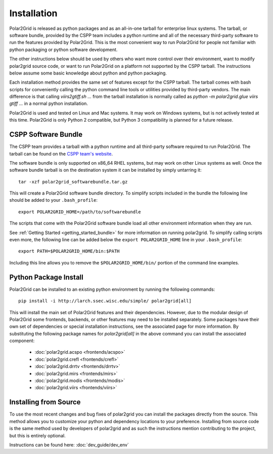 Installation
============

Polar2Grid is released as python packages and as an all-in-one tarball for
enterprise linux systems. The tarball, or software bundle, provided by the CSPP team
includes a python runtime and all of the necessary third-party software
to run the features provided by Polar2Grid. This is the most convenient way
to run Polar2Grid for people not familiar with python packaging or python software development.

The other instructions below should be used by others who want more control over their
environment, want to modify polar2grid source code, or want to run Polar2Grid on a platform
not supported by the CSPP tarball. The instructions below assume some basic
knowledge about python and python packaging.

Each installation method provides the same set of features except for
the CSPP tarball. The tarball comes with bash scripts for conveniently
calling the python command line tools or utilities provided by third-party
vendors. The main difference is that calling `viirs2gtiff.sh ...` from the
tarball installation is normally called as `python -m polar2grid.glue viirs gtiff ...`
in a normal python installation.

Polar2Grid is used and tested on Linux and Mac systems. It may work on Windows systems,
but is not actively tested at this time. Polar2Grid is only Python 2 compatible, but
Python 3 compatibility is planned for a future release.

CSPP Software Bundle
--------------------

The CSPP team provides a tarball with a python runtime and
all third-party software required to run Polar2Grid. The tarball
can be found on the
`CSPP team's website <http://cimss.ssec.wisc.edu/cspp/>`_.

The software bundle is only supported on x86_64 RHEL systems, but may work on other Linux
systems as well. Once the software bundle tarball is on the destination system it can be
installed by simply untarring it::

    tar -xzf polar2grid_softwarebundle.tar.gz

This will create a Polar2Grid software bundle directory. To simplify scripts included in
the bundle the following line should be added to your ``.bash_profile``::

    export POLAR2GRID_HOME=/path/to/softwarebundle

The scripts that come with the Polar2Grid software bundle load all other environment
information when they are run.

See :ref:`Getting Started <getting_started_bundle>` for more information on running polar2grid.
To simplify calling scripts even more, the following line can be added below the
``export POLAR2GRID_HOME`` line in your ``.bash_profile``::

    export PATH=$POLAR2GRID_HOME/bin:$PATH

Including this line allows you to remove the ``$POLAR2GRID_HOME/bin/`` portion of the
command line examples.

Python Package Install
----------------------

Polar2Grid can be installed to an existing python environment by
running the following commands::

    pip install -i http://larch.ssec.wisc.edu/simple/ polar2grid[all]

This will install the main set of Polar2Grid features and their dependencies.
However, due to the modular design of Polar2Grid some frontends, backends, or
other features may need to be installed separately. Some packages have their
own set of dependencies or special installation instructions, see the
associated page for more information. By substituting the
following package names for `polar2grid[all]` in the above command you can
install the associated component:

 - :doc:`polar2grid.acspo <frontends/acspo>`
 - :doc:`polar2grid.crefl <frontends/crefl>`
 - :doc:`polar2grid.drrtv <frontends/drrtv>`
 - :doc:`polar2grid.mirs <frontends/mirs>`
 - :doc:`polar2grid.modis <frontends/modis>`
 - :doc:`polar2grid.viirs <frontends/viirs>`


Installing from Source
----------------------

To use the most recent changes and bug fixes of polar2grid you can install the
packages directly from the source. This method allows you to customize your
python and dependency locations to your preference. Installing from source
code is the same method used by developers of polar2grid and as such the
instructions mention contributing to the project, but this is entirely
optional.

Instructions can be found here: :doc:`dev_guide/dev_env`
